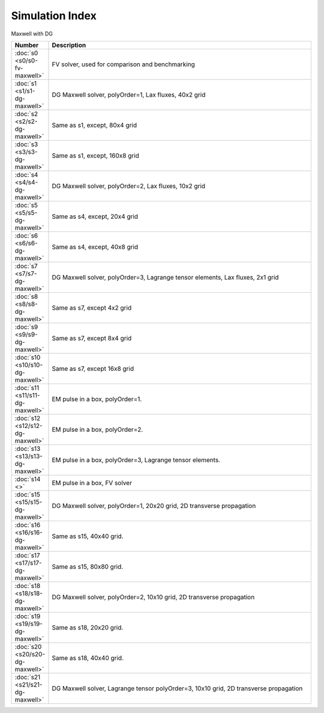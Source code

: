 


Simulation Index
================

Maxwell with DG

.. list-table::
  :header-rows: 1
  :widths: 10,90

  * - Number
    - Description
  * - :doc:`s0 <s0/s0-fv-maxwell>` 
    - FV solver, used for comparison and benchmarking
  * - :doc:`s1 <s1/s1-dg-maxwell>` 
    - DG Maxwell solver, polyOrder=1, Lax fluxes, 40x2 grid
  * - :doc:`s2 <s2/s2-dg-maxwell>` 
    - Same as s1, except, 80x4 grid
  * - :doc:`s3 <s3/s3-dg-maxwell>` 
    - Same as s1, except, 160x8 grid
  * - :doc:`s4 <s4/s4-dg-maxwell>` 
    - DG Maxwell solver, polyOrder=2, Lax fluxes, 10x2 grid
  * - :doc:`s5 <s5/s5-dg-maxwell>` 
    - Same as s4, except, 20x4 grid
  * - :doc:`s6 <s6/s6-dg-maxwell>` 
    - Same as s4, except, 40x8 grid
  * - :doc:`s7 <s7/s7-dg-maxwell>` 
    - DG Maxwell solver, polyOrder=3, Lagrange tensor elements, Lax fluxes, 2x1 grid
  * - :doc:`s8 <s8/s8-dg-maxwell>` 
    - Same as s7, except 4x2 grid
  * - :doc:`s9 <s9/s9-dg-maxwell>` 
    - Same as s7, except 8x4 grid
  * - :doc:`s10 <s10/s10-dg-maxwell>` 
    - Same as s7, except 16x8 grid
  * - :doc:`s11 <s11/s11-dg-maxwell>` 
    - EM pulse in a box, polyOrder=1.
  * - :doc:`s12 <s12/s12-dg-maxwell>` 
    - EM pulse in a box, polyOrder=2.
  * - :doc:`s13 <s13/s13-dg-maxwell>` 
    - EM pulse in a box, polyOrder=3, Lagrange tensor elements.
  * - :doc:`s14 <>` 
    - EM pulse in a box, FV solver
  * - :doc:`s15 <s15/s15-dg-maxwell>` 
    - DG Maxwell solver, polyOrder=1, 20x20 grid, 2D transverse propagation
  * - :doc:`s16 <s16/s16-dg-maxwell>` 
    - Same as s15, 40x40 grid.
  * - :doc:`s17 <s17/s17-dg-maxwell>` 
    - Same as s15, 80x80 grid.
  * - :doc:`s18 <s18/s18-dg-maxwell>` 
    - DG Maxwell solver, polyOrder=2, 10x10 grid, 2D transverse propagation
  * - :doc:`s19 <s19/s19-dg-maxwell>` 
    - Same as s18, 20x20 grid.
  * - :doc:`s20 <s20/s20-dg-maxwell>` 
    - Same as s18, 40x40 grid.
  * - :doc:`s21 <s21/s21-dg-maxwell>` 
    - DG Maxwell solver, Lagrange tensor polyOrder=3, 10x10 grid, 2D transverse propagation

